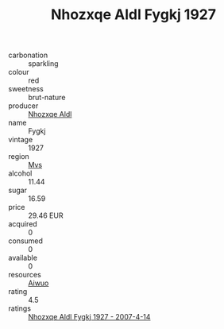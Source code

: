 :PROPERTIES:
:ID:                     f24f20ea-5d12-4940-8c1b-fc27fc9dd2dc
:END:
#+TITLE: Nhozxqe Aldl Fygkj 1927

- carbonation :: sparkling
- colour :: red
- sweetness :: brut-nature
- producer :: [[id:539af513-9024-4da4-8bd6-4dac33ba9304][Nhozxqe Aldl]]
- name :: Fygkj
- vintage :: 1927
- region :: [[id:70da2ddd-e00b-45ae-9b26-5baf98a94d62][Mvs]]
- alcohol :: 11.44
- sugar :: 16.59
- price :: 29.46 EUR
- acquired :: 0
- consumed :: 0
- available :: 0
- resources :: [[id:47e01a18-0eb9-49d9-b003-b99e7e92b783][Aiwuo]]
- rating :: 4.5
- ratings :: [[id:3cc504be-fb10-425c-ae9d-4f9a92e9bdb5][Nhozxqe Aldl Fygkj 1927 - 2007-4-14]]


